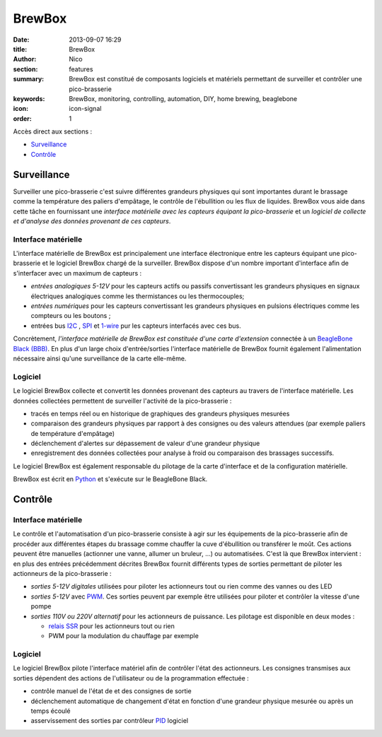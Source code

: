 BrewBox
#######

:date: 2013-09-07 16:29
:title: BrewBox
:author: Nico
:section: features
:summary: BrewBox est constitué de composants logiciels et matériels permettant de surveiller et contrôler une pico-brasserie
:keywords: BrewBox, monitoring, controlling, automation, DIY, home brewing, beaglebone
:icon: icon-signal
:order: 1

Accès direct aux sections :

- `Surveillance`_
- `Contrôle`_

Surveillance
============

Surveiller une pico-brasserie c'est suivre différentes grandeurs physiques qui sont importantes durant le brassage comme la température des paliers d'empâtage, le contrôle de l'ébullition ou les flux de liquides. BrewBox vous aide dans cette tâche en fournissant une *interface matérielle avec les capteurs équipant la pico-brasserie* et un *logiciel de collecte et d'analyse des données provenant de ces capteurs*.

Interface matérielle
--------------------

L'interface matérielle de BrewBox est principalement une interface électronique entre les capteurs équipant une pico-brasserie et le logiciel BrewBox chargé de la surveiller. BrewBox dispose d'un nombre important d'interface afin de s'interfacer avec un maximum de capteurs :

- *entrées analogiques 5-12V* pour les capteurs actifs ou passifs convertissant les grandeurs physiques en signaux électriques analogiques comme les thermistances ou les thermocouples;
- *entrées numériques* pour les capteurs convertissant les grandeurs physiques en pulsions électriques comme les compteurs ou les boutons ;
- entrées bus `I2C <http://en.wikipedia.org/wiki/I2C>`_ , `SPI <http://en.wikipedia.org/wiki/SPI>`_ et `1-wire <http://en.wikipedia.org/wiki/1-Wire>`_ pur les capteurs interfacés avec ces bus.

Concrètement, *l'interface matérielle de BrewBox est constituée d'une carte d'extension* connectée à un `BeagleBone Black (BBB) <http://beagleboard.org/Products/BeagleBone%20Black>`_. En plus d'un large choix d'entrée/sorties l'interface matérielle de BrewBox fournit également l'alimentation nécessaire ainsi qu'une surveillance de la carte elle-même.

.. image:: /static/images/arch_schema1.png
   :alt: BrewBox architecture diagram
   :align: center


Logiciel
--------

Le logiciel BrewBox collecte et convertit les données provenant des capteurs au travers de l'interface matérielle. Les données collectées permettent de surveiller l'activité de la pico-brasserie :

- tracés en temps réel ou en historique de graphiques des grandeurs physiques mesurées
- comparaison des grandeurs physiques par rapport à des consignes ou des valeurs attendues (par exemple paliers de température d'empâtage)
- déclenchement d'alertes sur dépassement de valeur d'une grandeur physique
- enregistrement des données collectées pour analyse à froid ou comparaison des brassages successifs.

Le logiciel BrewBox est également responsable du pilotage de la carte d'interface et de la configuration matérielle.

BrewBox est écrit en `Python <http://www.python.org>`_ et s'exécute sur le BeagleBone Black.

.. image:: /static/images/arch_schema2.png
   :alt: BrewBox architecture diagram
   :align: center

Contrôle
========

Interface matérielle
--------------------

Le contrôle et l'automatisation d'un pico-brasserie consiste à agir sur les équipements de la pico-brasserie afin de procéder aux différentes étapes du brassage comme chauffer la cuve d'ébullition ou transférer le moût. Ces actions peuvent être manuelles (actionner une vanne, allumer un bruleur, ...) ou automatisées. C'est là que BrewBox intervient : en plus des entrées précédemment décrites BrewBox fournit différents types de sorties permettant de piloter les actionneurs de la pico-brasserie :

- *sorties 5-12V digitales* utilisées pour piloter les actionneurs tout ou rien comme des vannes ou des LED
- *sorties 5-12V* avec `PWM <http://en.wikipedia.org/wiki/Pulse-width_modulation>`_. Ces sorties peuvent par exemple être utilisées pour piloter et contrôler la vitesse d'une pompe
- *sorties 110V ou 220V alternatif* pour les actionneurs de puissance. Les pilotage est disponible en deux modes :

  - `relais SSR <http://en.wikipedia.org/wiki/Solid-state_relay>`_ pour les actionneurs tout ou rien
  - PWM pour la modulation du chauffage par exemple

Logiciel
--------

Le logiciel BrewBox pilote l'interface matériel afin de contrôler l'état des actionneurs. Les consignes transmises aux sorties dépendent des actions de l'utilisateur ou de la programmation effectuée :

- contrôle manuel de l'état de et des consignes de sortie
- déclenchement automatique de changement d'état en fonction d'une grandeur physique mesurée ou après un temps écoulé
- asservissement des sorties par contrôleur `PID <http://en.wikipedia.org/wiki/PID_controller>`_ logiciel